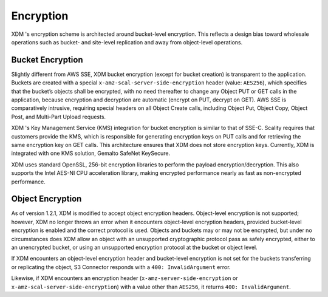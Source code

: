 .. _Encryption:

Encryption
==========

XDM  's encryption scheme is architected around bucket-level encryption. This
reflects a design bias toward wholesale operations such as bucket- and
site-level replication and away from object-level operations.

Bucket Encryption
-----------------

Slightly different from AWS SSE, XDM   bucket encryption (except for bucket
creation) is transparent to the application. Buckets are created with a special
``x-amz-scal-server-side-encryption`` header (value: ``AES256``), which
specifies that the bucket’s objects shall be encrypted, with no need thereafter
to change any Object PUT or GET calls in the application, because encryption and
decryption are automatic (encrypt on PUT, decrypt on GET). AWS SSE is
comparatively intrusive, requiring special headers on all Object Create calls,
including Object Put, Object Copy, Object Post, and Multi-Part Upload requests.

XDM  's Key Management Service (KMS) integration for bucket encryption is
similar to that of SSE-C. Scality requires that customers provide the KMS, which
is responsible for generating encryption keys on PUT calls and for retrieving
the same encryption key on GET calls. This architecture ensures that XDM   does
not store encryption keys. Currently, XDM   is integrated with one KMS solution,
Gemalto SafeNet KeySecure.

XDM   uses standard OpenSSL, 256-bit encryption libraries to perform the
payload encryption/decryption. This also supports the Intel AES-NI CPU
acceleration library, making encrypted performance nearly as fast as
non-encrypted performance.

Object Encryption
-----------------

As of version 1.2.1, XDM   is modified to accept object encryption headers.
Object-level encryption is not supported; however, XDM   no longer throws an
error when it encounters object-level encryption headers, provided bucket-level
encryption is enabled and the correct protocol is used. Objects and buckets may
or may not be encrypted, but under no circumstances does XDM   allow an object
with an unsupported cryptographic protocol pass as safely encrypted, either to
an unencrypted bucket, or using an unsupported encryption protocol at the bucket
or object level.

If XDM   encounters an object-level encryption header and bucket-level
encryption is not set for the buckets transferring or replicating the object, S3
Connector responds with a ``400: InvalidArgument`` error.

Likewise, if XDM   encounters an encryption header 
(``x-amz-server-side-encryption`` or ``x-amz-scal-server-side-encryption``) with
a value other than ``AES256``, it returns ``400: InvalidArgument``.

